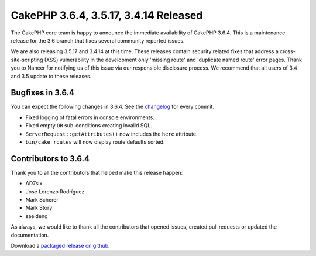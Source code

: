 CakePHP 3.6.4, 3.5.17, 3.4.14 Released
======================================

The CakePHP core team is happy to announce the immediate availability of CakePHP
3.6.4. This is a maintenance release for the 3.6 branch that fixes several
community reported issues.

We are also releasing 3.5.17 and 3.4.14 at this time. These releases contain
security related fixes that address a cross-site-scripting (XSS) vulnerability
in the development only 'missing route' and 'duplicate named route' error pages.
Thank you to Nancer for notifying us of this issue via our responsible
disclosure process. We recommend that all users of 3.4 and 3.5 update to these
releases.


Bugfixes in 3.6.4
-----------------

You can expect the following changes in 3.6.4. See the `changelog
<https://github.com/cakephp/cakephp/compare/3.6.3...3.6.4>`_ for every commit.

* Fixed logging of fatal errors in console environments.
* Fixed empty ``OR`` sub-conditions creating invalid SQL.
* ``ServerRequest::getAttributes()`` now includes the ``here`` attribute.
* ``bin/cake routes`` will now display route defaults sorted.

Contributors to 3.6.4
---------------------

Thank you to all the contributors that helped make this release happen:

* AD7six
* José Lorenzo Rodríguez
* Mark Scherer
* Mark Story
* saeideng

As always, we would like to thank all the contributors that opened issues,
created pull requests or updated the documentation.

Download a `packaged release on github
<https://github.com/cakephp/cakephp/releases>`_.

.. author:: markstory
.. categories:: release, news, security
.. tags:: release, news, security
